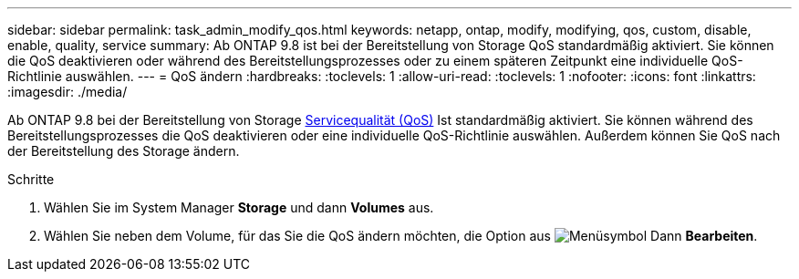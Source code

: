 ---
sidebar: sidebar 
permalink: task_admin_modify_qos.html 
keywords: netapp, ontap, modify, modifying, qos, custom, disable, enable, quality, service 
summary: Ab ONTAP 9.8 ist bei der Bereitstellung von Storage QoS standardmäßig aktiviert. Sie können die QoS deaktivieren oder während des Bereitstellungsprozesses oder zu einem späteren Zeitpunkt eine individuelle QoS-Richtlinie auswählen. 
---
= QoS ändern
:hardbreaks:
:toclevels: 1
:allow-uri-read: 
:toclevels: 1
:nofooter: 
:icons: font
:linkattrs: 
:imagesdir: ./media/


[role="lead"]
Ab ONTAP 9.8 bei der Bereitstellung von Storage xref:./performance-admin/guarantee-throughput-qos-task.html[Servicequalität (QoS)] Ist standardmäßig aktiviert. Sie können während des Bereitstellungsprozesses die QoS deaktivieren oder eine individuelle QoS-Richtlinie auswählen. Außerdem können Sie QoS nach der Bereitstellung des Storage ändern.

.Schritte
. Wählen Sie im System Manager *Storage* und dann *Volumes* aus.
. Wählen Sie neben dem Volume, für das Sie die QoS ändern möchten, die Option aus image:icon_kabob.gif["Menüsymbol"] Dann *Bearbeiten*.


